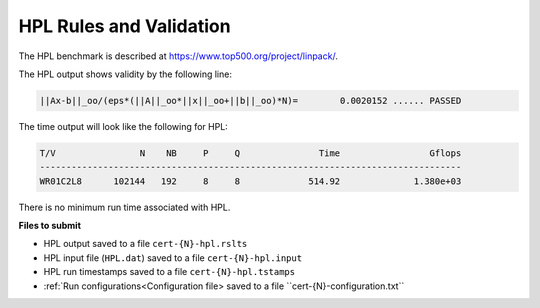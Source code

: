 HPL Rules and Validation
------------------------

The HPL benchmark is described at https://www.top500.org/project/linpack/.

The HPL output shows validity by the following line:

.. code-block:: bash

   ||Ax-b||_oo/(eps*(||A||_oo*||x||_oo+||b||_oo)*N)=        0.0020152 ...... PASSED

The time output will look like the following for HPL:

.. code-block:: bash

   T/V                N    NB     P     Q               Time                 Gflops
   --------------------------------------------------------------------------------
   WR01C2L8      102144   192     8     8             514.92              1.380e+03

There is no minimum run time associated with HPL.

**Files to submit**

- HPL output saved to a file ``cert-{N}-hpl.rslts``
- HPL input file (``HPL.dat``) saved to a file ``cert-{N}-hpl.input``
- HPL run timestamps saved to a file ``cert-{N}-hpl.tstamps``
- :ref:`Run configurations<Configuration file> saved to a file ``cert-{N}-configuration.txt``


